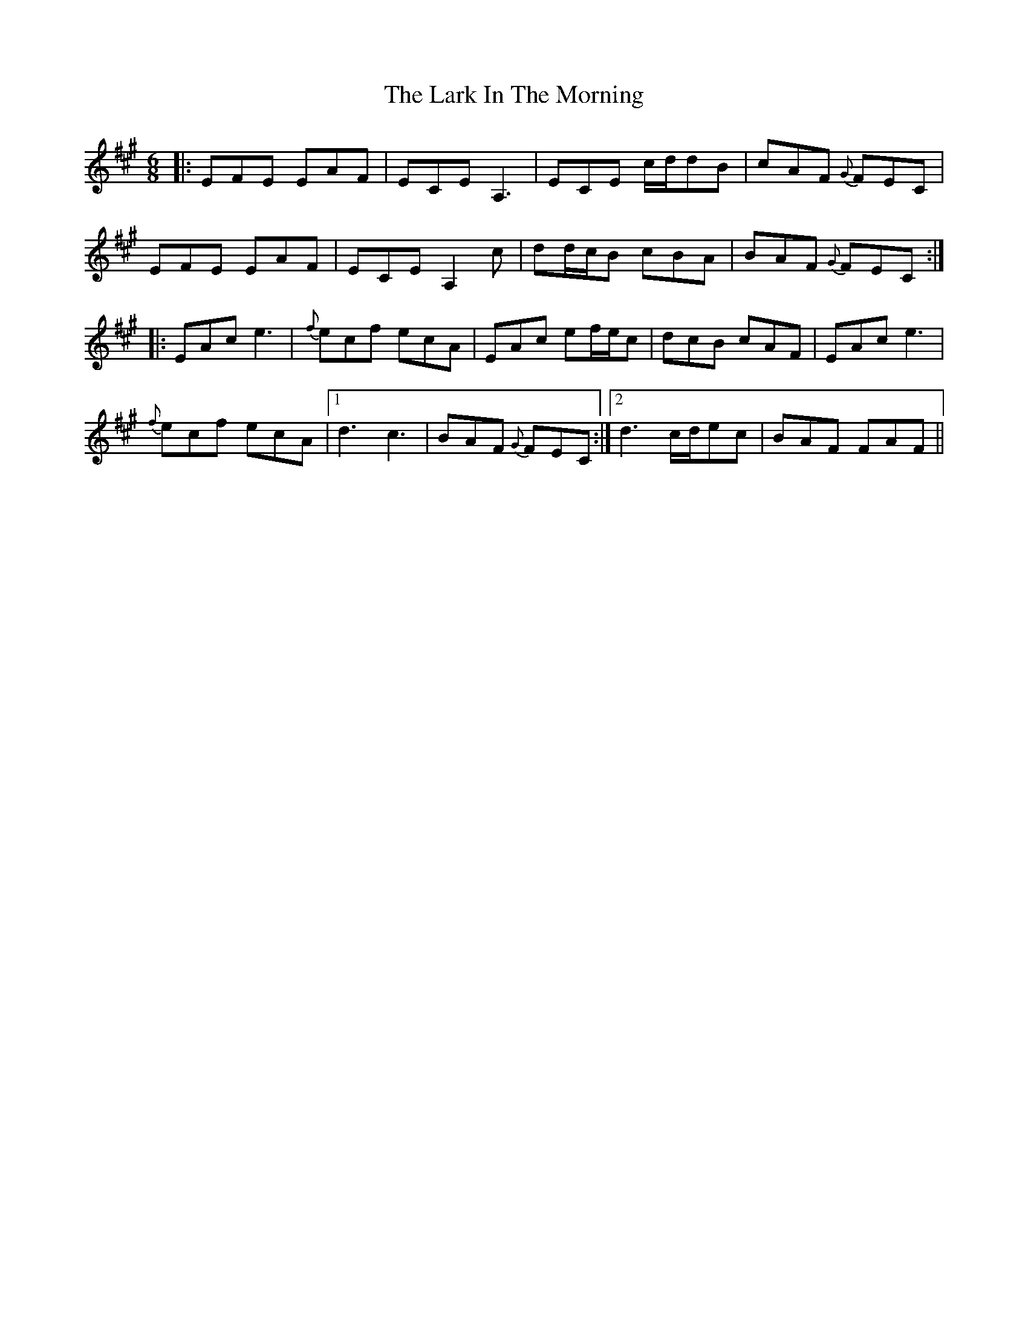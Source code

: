 X: 22868
T: Lark In The Morning, The
R: jig
M: 6/8
K: Amajor
|:EFE EAF|ECE A,3|ECE c/d/dB|cAF {G}FEC|
EFE EAF|ECE A,2c|dd/c/B cBA|BAF {G}FEC:|
|:EAc e3|{f}ecf ecA|EAc ef/e/c|dcB cAF|EAc e3|
{f}ecf ecA|1 d3 c3|BAF {G}FEC:|2 d3 c/d/ec|BAF FAF||

